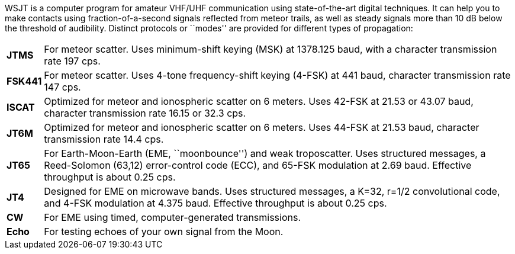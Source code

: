 WSJT is a computer program for amateur VHF/UHF communication using
state-of-the-art digital techniques.  It can help you to make contacts
using fraction-of-a-second signals reflected from meteor trails, as
well as steady signals more than 10 dB below the threshold of
audibility.  Distinct protocols or ``modes'' are provided for
different types of propagation:

[horizontal]

*JTMS*:: For meteor scatter.  Uses minimum-shift keying (MSK) at
1378.125 baud, with a character transmission rate 197 cps.

*FSK441*:: For meteor scatter.  Uses 4-tone frequency-shift keying
(4-FSK) at 441 baud, character transmission rate 147 cps.

*ISCAT*:: Optimized for meteor and ionospheric scatter on 6 meters.
Uses 42-FSK at 21.53 or 43.07 baud, character transmission rate 16.15
or 32.3 cps.

*JT6M*:: Optimized for meteor and ionospheric scatter on 6 meters.  
Uses 44-FSK at 21.53 baud, character transmission rate 14.4 cps.

*JT65*:: For Earth-Moon-Earth (EME, ``moonbounce'') and weak
troposcatter.  Uses structured messages, a Reed-Solomon (63,12)
error-control code (ECC), and 65-FSK modulation at 2.69 baud.
Effective throughput is about 0.25 cps.

*JT4*:: Designed for EME on microwave bands.  Uses structured messages,
a K=32, r=1/2 convolutional code, and 4-FSK modulation at 4.375 baud.
Effective throughput is about 0.25 cps.

*CW*:: For EME using timed, computer-generated transmissions.

*Echo*:: For testing echoes of your own signal from the Moon.
